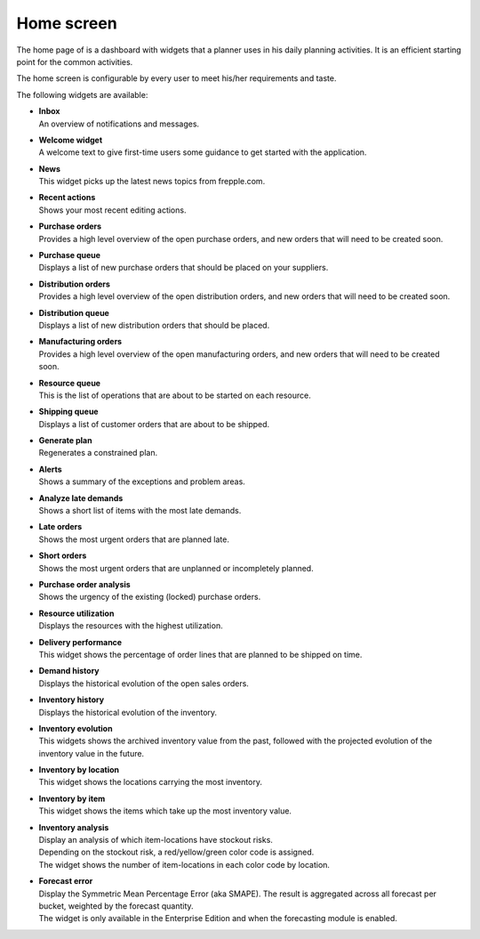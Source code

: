===========
Home screen
===========

The home page of is a dashboard with widgets that a planner uses in his daily planning
activities. It is an efficient starting point for the common activities.

The home screen is configurable by every user to meet his/her requirements and taste.

.. image:: _images/cockpit.png
   :alt: Home screen

The following widgets are available:

* | **Inbox**
  | An overview of notifications and messages.

* | **Welcome widget**
  | A welcome text to give first-time users some guidance to get started
    with the application.

* | **News**
  | This widget picks up the latest news topics from frepple.com.

* | **Recent actions**
  | Shows your most recent editing actions.

* | **Purchase orders**
  | Provides a high level overview of the open purchase orders, and new
    orders that will need to be created soon.

* | **Purchase queue**
  | Displays a list of new purchase orders that should be placed on your
    suppliers.

* | **Distribution orders**
  | Provides a high level overview of the open distribution orders, and new
    orders that will need to be created soon.

* | **Distribution queue**
  | Displays a list of new distribution orders that should be placed.

* | **Manufacturing orders**
  | Provides a high level overview of the open manufacturing orders, and new
    orders that will need to be created soon.

* | **Resource queue**
  | This is the list of operations that are about to be started on each
    resource.

* | **Shipping queue**
  | Displays a list of customer orders that are about to be shipped.

* | **Generate plan**
  | Regenerates a constrained plan.

* | **Alerts**
  | Shows a summary of the exceptions and problem areas.

* | **Analyze late demands**
  | Shows a short list of items with the most late demands.

* | **Late orders**
  | Shows the most urgent orders that are planned late.

* | **Short orders**
  | Shows the most urgent orders that are unplanned or incompletely planned.

* | **Purchase order analysis**
  | Shows the urgency of the existing (locked) purchase orders.

* | **Resource utilization**
  | Displays the resources with the highest utilization.

* | **Delivery performance**
  | This widget shows the percentage of order lines that are planned to be
    shipped on time.

* | **Demand history**
  | Displays the historical evolution of the open sales orders. 

* | **Inventory history**
  | Displays the historical evolution of the inventory. 

* | **Inventory evolution**
  | This widgets shows the archived inventory value from the past, followed 
    with the projected evolution of the inventory value in the future.

* | **Inventory by location**
  | This widget shows the locations carrying the most inventory.

* | **Inventory by item**
  | This widget shows the items which take up the most inventory value.
  
* | **Inventory analysis**
  | Display an analysis of which item-locations have stockout risks.
  | Depending on the stockout risk, a red/yellow/green color code is assigned.
  | The widget shows the number of item-locations in each color code by location.

* | **Forecast error**
  | Display the Symmetric Mean Percentage Error (aka SMAPE). The result is
    aggregated across all forecast per bucket, weighted by the forecast quantity.
  | The widget is only available in the Enterprise Edition and when the
    forecasting module is enabled.
